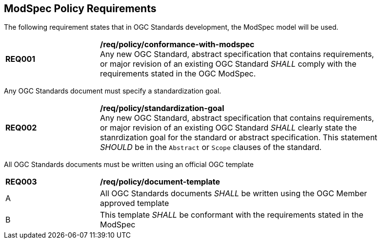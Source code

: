 [[modspec-policy]]
== ModSpec Policy Requirements

The following requirement states that in OGC Standards development, the ModSpec model will be used.

[[req-01]]
[requirement,model=ogc,type="general"]
[width="90%",cols="2,6"]
|===
|*REQ001* | */req/policy/conformance-with-modspec* +
Any new OGC Standard, abstract specification that contains requirements, or major revision of an existing OGC Standard _SHALL_ comply with the requirements stated in the OGC ModSpec.
|===

Any OGC Standards document must specify a standardization goal.

[[req-02]]
[requirement,model=ogc,type="general"]
[width="90%",cols="2,6"]
|===
|*REQ002* | */req/policy/standardization-goal* +
Any new OGC Standard, abstract specification that contains requirements, or major revision of an existing OGC Standard _SHALL_ clearly state the stanrdization goal for the standard or abstract specification. This statement _SHOULD_ be in the `Abstract` or `Scope` clauses of the standard.
|===

All OGC Standards documents must be written using an official OGC template

[[req-03]]
[requirement,model=ogc,type="general"]
[width="90%",cols="2,6"]
|===
|*REQ003* | */req/policy/document-template* +
^| A | All OGC Standards documents _SHALL_ be written using the OGC Member approved template 
^| B | This template _SHALL_ be conformant with the requirements stated in the ModSpec
|===
